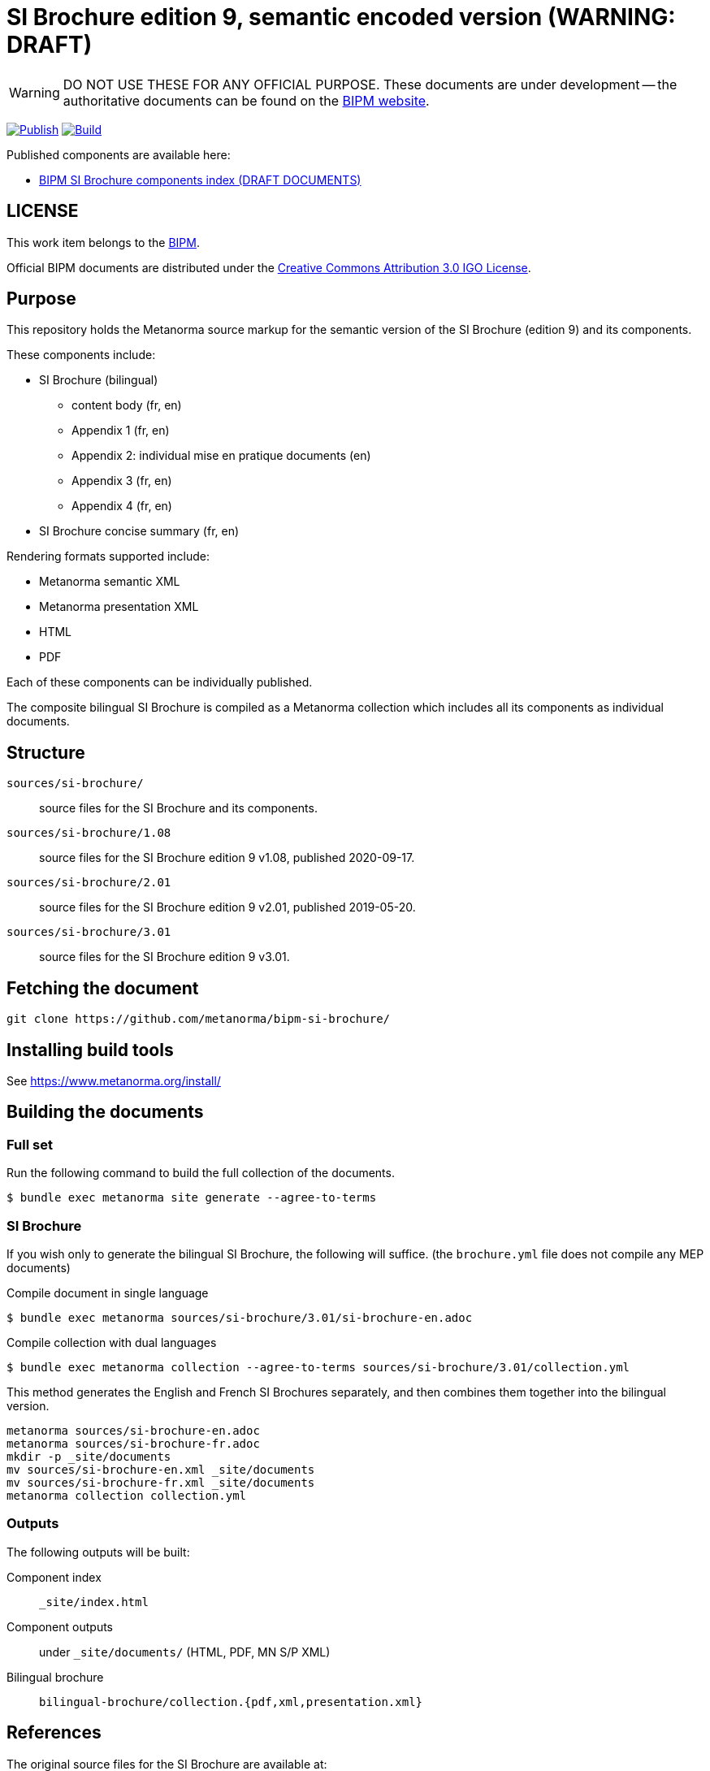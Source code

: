 = SI Brochure edition 9, semantic encoded version (WARNING: DRAFT)

WARNING: DO NOT USE THESE FOR ANY OFFICIAL PURPOSE. These documents are under
development -- the authoritative documents can be found on the
https://www.bipm.org[BIPM website].

image:https://github.com/metanorma/bipm-si-brochure/actions/workflows/docker.yml/badge.svg["Publish", link="https://github.com/metanorma/bipm-si-brochure/actions/workflows/docker.yml"]
image:https://github.com/metanorma/bipm-si-brochure/actions/workflows/generate.yml/badge.svg["Build", link="https://github.com/metanorma/bipm-si-brochure/actions/workflows/generate.yml"]

Published components are available here:

* https://metanorma.github.io/bipm-si-brochure/[BIPM SI Brochure components index (DRAFT DOCUMENTS)]


== LICENSE

This work item belongs to the https://www.bipm.org[BIPM].

Official BIPM documents are distributed under the
https://creativecommons.org/licenses/by/3.0/igo/[Creative Commons Attribution 3.0 IGO License].


== Purpose

This repository holds the Metanorma source markup for the semantic
version of the SI Brochure (edition 9) and its components.

These components include:

* SI Brochure (bilingual)
** content body (fr, en)
** Appendix 1 (fr, en)
** Appendix 2: individual mise en pratique documents (en)
** Appendix 3 (fr, en)
** Appendix 4 (fr, en)

* SI Brochure concise summary (fr, en)

Rendering formats supported include:

* Metanorma semantic XML
* Metanorma presentation XML
* HTML
* PDF

Each of these components can be individually published.

The composite bilingual SI Brochure is compiled as a Metanorma
collection which includes all its components as individual
documents.

== Structure

`sources/si-brochure/`:: source files for the SI Brochure and its components.

`sources/si-brochure/1.08`:: source files for the SI Brochure edition 9 v1.08, published 2020-09-17.

`sources/si-brochure/2.01`:: source files for the SI Brochure edition 9 v2.01, published 2019-05-20.

`sources/si-brochure/3.01`:: source files for the SI Brochure edition 9 v3.01.



== Fetching the document

[source,sh]
----
git clone https://github.com/metanorma/bipm-si-brochure/
----


== Installing build tools

See https://www.metanorma.org/install/


== Building the documents

=== Full set

Run the following command to build the full collection of the documents.

[source,sh]
----
$ bundle exec metanorma site generate --agree-to-terms
----

=== SI Brochure

If you wish only to generate the bilingual SI Brochure, the following will
suffice. (the `brochure.yml` file does not compile any MEP documents)

.Compile document in single language
[source,sh]
----
$ bundle exec metanorma sources/si-brochure/3.01/si-brochure-en.adoc
----

.Compile collection with dual languages
[source,sh]
----
$ bundle exec metanorma collection --agree-to-terms sources/si-brochure/3.01/collection.yml
----


This method generates the English and French SI Brochures separately, and
then combines them together into the bilingual version.

[source,sh]
----
metanorma sources/si-brochure-en.adoc
metanorma sources/si-brochure-fr.adoc
mkdir -p _site/documents
mv sources/si-brochure-en.xml _site/documents
mv sources/si-brochure-fr.xml _site/documents
metanorma collection collection.yml
----

=== Outputs

The following outputs will be built:

Component index:: `_site/index.html`
Component outputs:: under `_site/documents/` (HTML, PDF, MN S/P XML)
Bilingual brochure:: `bilingual-brochure/collection.{pdf,xml,presentation.xml}`


== References

The original source files for the SI Brochure are available at:

* https://github.com/metanorma/bipm-si-brochure-refs (private link)


== License

Content copyright BIPM. Other tools copyright Ribose.


